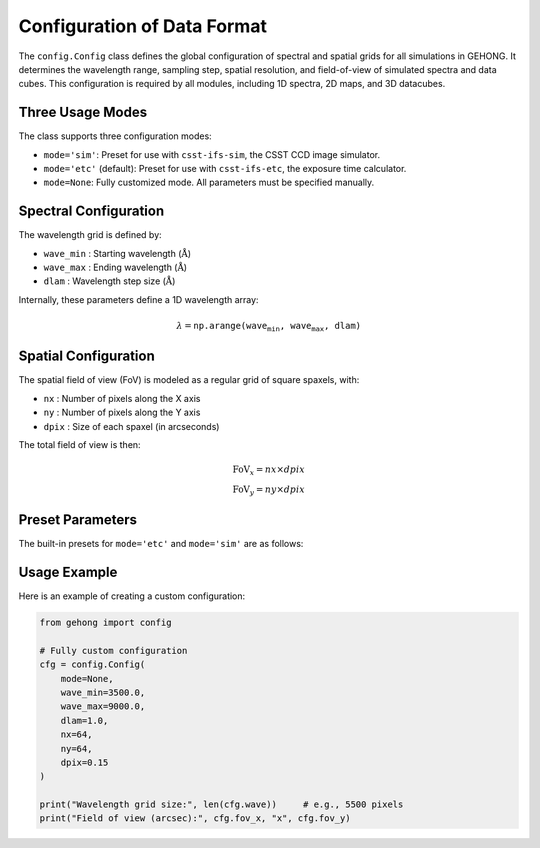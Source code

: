 .. _simulation-data-format-configuration:

Configuration of Data Format
============================

The ``config.Config`` class defines the global configuration of spectral and spatial grids for all simulations in GEHONG. 
It determines the wavelength range, sampling step, spatial resolution, and field-of-view of simulated spectra and data cubes. 
This configuration is required by all modules, including 1D spectra, 2D maps, and 3D datacubes.

Three Usage Modes
-----------------

The class supports three configuration modes:

- ``mode='sim'``: Preset for use with ``csst-ifs-sim``, the CSST CCD image simulator.
- ``mode='etc'`` (default): Preset for use with ``csst-ifs-etc``, the exposure time calculator.
- ``mode=None``: Fully customized mode. All parameters must be specified manually.

Spectral Configuration
----------------------

The wavelength grid is defined by:

- ``wave_min`` : Starting wavelength (:math:`\mathring{\text{A}}`)
- ``wave_max`` : Ending wavelength (:math:`\mathring{\text{A}}`)
- ``dlam``     : Wavelength step size (:math:`\mathring{\text{A}}`)

Internally, these parameters define a 1D wavelength array:

.. math::

   \lambda = \texttt{np.arange(wave_min, wave_max, dlam)}

Spatial Configuration
---------------------

The spatial field of view (FoV) is modeled as a regular grid of square spaxels, with:

- ``nx`` : Number of pixels along the X axis
- ``ny`` : Number of pixels along the Y axis
- ``dpix`` : Size of each spaxel (in arcseconds)

The total field of view is then:

.. math::

   \text{FoV}_x = nx \times dpix \\
   \text{FoV}_y = ny \times dpix

Preset Parameters
-----------------

The built-in presets for ``mode='etc'`` and ``mode='sim'`` are as follows:

+---------+------------+------------+--------+-----+-----+--------+
| Mode    | wave_min   | wave_max   | dlam   | nx  | ny  | dpix  |
+=========+============+============+========+=====+=====+========+
| etc     | 3500       | 10000      | 2.0    | 30  | 30  | 0.2    |
+---------+------------+------------+--------+-----+-----+--------+
| sim     | 3000       | 10500      | 1.0    | 100 | 100 | 0.1    |
+---------+------------+------------+--------+-----+-----+--------+

Usage Example
-------------

Here is an example of creating a custom configuration:

.. code-block:: python

   from gehong import config

   # Fully custom configuration
   cfg = config.Config(
       mode=None,
       wave_min=3500.0,
       wave_max=9000.0,
       dlam=1.0,
       nx=64,
       ny=64,
       dpix=0.15
   )

   print("Wavelength grid size:", len(cfg.wave))     # e.g., 5500 pixels
   print("Field of view (arcsec):", cfg.fov_x, "x", cfg.fov_y)
